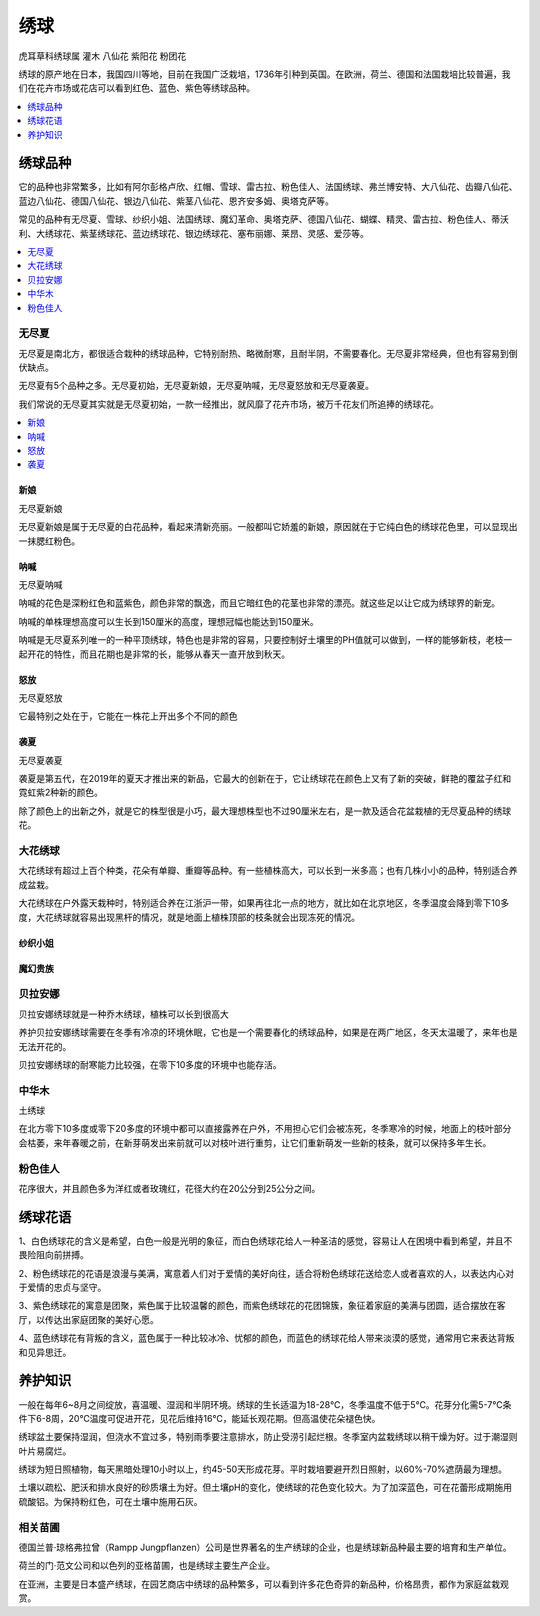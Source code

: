 
.. _hydrangea:

绣球
===============
``虎耳草科绣球属`` ``灌木`` ``八仙花`` ``紫阳花`` ``粉团花``

绣球的原产地在日本，我国四川等地，目前在我国广泛栽培，1736年引种到英国。在欧洲，荷兰、德国和法国栽培比较普遍，我们在花卉市场或花店可以看到红色、蓝色、紫色等绣球品种。


.. image:: ./images/hydrangea.jpeg


.. contents::
    :local:
    :depth: 1


绣球品种
-----------

它的品种也非常繁多，比如有阿尔彭格卢欣、红帽、雪球、雷古拉、粉色佳人、法国绣球、弗兰博安特、大八仙花、齿瓣八仙花、蓝边八仙花、德国八仙花、银边八仙花、紫茎八仙花、恩齐安多姆、奥塔克萨等。

常见的品种有无尽夏、雪球、纱织小姐、法国绣球、魔幻革命、奥塔克萨、德国八仙花、蝴蝶、精灵、雷古拉、粉色佳人、蒂沃利、大绣球花、紫茎绣球花、蓝边绣球花、银边绣球花、塞布丽娜、莱昂、灵感、爱莎等。

.. contents::
    :local:
    :depth: 1


.. _wujinxia:

无尽夏
~~~~~~~~~~~

无尽夏是南北方，都很适合栽种的绣球品种，它特别耐热、略微耐寒，且耐半阴，不需要春化。无尽夏非常经典，但也有容易到倒伏缺点。

无尽夏有5个品种之多。无尽夏初始，无尽夏新娘，无尽夏呐喊，无尽夏怒放和无尽夏袭夏。

我们常说的无尽夏其实就是无尽夏初始，一款一经推出，就风靡了花卉市场，被万千花友们所追捧的绣球花。

.. contents::
    :local:
    :depth: 1

新娘
^^^^^^^^^^^
``无尽夏新娘``

无尽夏新娘是属于无尽夏的白花品种，看起来清新亮丽。一般都叫它娇羞的新娘，原因就在于它纯白色的绣球花色里，可以显现出一抹腮红粉色。

.. image:: ./images/无尽夏新娘.jpeg

呐喊
^^^^^^^^^^^
``无尽夏呐喊``

呐喊的花色是深粉红色和蓝紫色，颜色非常的飘逸，而且它暗红色的花茎也非常的漂亮。就这些足以让它成为绣球界的新宠。

呐喊的单株理想高度可以生长到150厘米的高度，理想冠幅也能达到150厘米。

呐喊是无尽夏系列唯一的一种平顶绣球，特色也是非常的容易，只要控制好土壤里的PH值就可以做到，一样的能够新枝，老枝一起开花的特性，而且花期也是非常的长，能够从春天一直开放到秋天。

怒放
^^^^^^^^^^^
``无尽夏怒放``

它最特别之处在于，它能在一株花上开出多个不同的颜色

.. image:: ./images/无尽夏怒放.jpeg


袭夏
^^^^^^^^^^^
``无尽夏袭夏``

袭夏是第五代，在2019年的夏天才推出来的新品，它最大的创新在于，它让绣球花在颜色上又有了新的突破，鲜艳的覆盆子红和霓虹紫2种新的颜色。

除了颜色上的出新之外，就是它的株型很是小巧，最大理想株型也不过90厘米左右，是一款及适合花盆栽植的无尽夏品种的绣球花。

大花绣球
~~~~~~~~~~~

大花绣球有超过上百个种类，花朵有单瓣、重瓣等品种。有一些植株高大，可以长到一米多高；也有几株小小的品种，特别适合养成盆栽。

大花绣球在户外露天栽种时，特别适合养在江浙沪一带，如果再往北一点的地方，就比如在北京地区，冬季温度会降到零下10多度，大花绣球就容易出现黑杆的情况，就是地面上植株顶部的枝条就会出现冻死的情况。

纱织小姐
^^^^^^^^^^^


魔幻贵族
^^^^^^^^^^^


贝拉安娜
~~~~~~~~~~~

贝拉安娜绣球就是一种乔木绣球，植株可以长到很高大

养护贝拉安娜绣球需要在冬季有冷凉的环境休眠，它也是一个需要春化的绣球品种，如果是在两广地区，冬天太温暖了，来年也是无法开花的。

贝拉安娜绣球的耐寒能力比较强，在零下10多度的环境中也能存活。



中华木
~~~~~~~~~~~
``土绣球``

在北方零下10多度或零下20多度的环境中都可以直接露养在户外，不用担心它们会被冻死，冬季寒冷的时候，地面上的枝叶部分会枯萎，来年春暖之前，在新芽萌发出来前就可以对枝叶进行重剪，让它们重新萌发一些新的枝条，就可以保持多年生长。

.. _fensejiaren:

粉色佳人
~~~~~~~~~~~

花序很大，并且颜色多为洋红或者玫瑰红，花径大约在20公分到25公分之间。


绣球花语
-----------

1、白色绣球花的含义是希望，白色一般是光明的象征，而白色绣球花给人一种圣洁的感觉，容易让人在困境中看到希望，并且不畏险阻向前拼搏。

2、粉色绣球花的花语是浪漫与美满，寓意着人们对于爱情的美好向往，适合将粉色绣球花送给恋人或者喜欢的人，以表达内心对于爱情的忠贞与坚守。

3、紫色绣球花的寓意是团聚，紫色属于比较温馨的颜色，而紫色绣球花的花团锦簇，象征着家庭的美满与团圆，适合摆放在客厅，以传达出家庭团聚的美好心愿。

4、蓝色绣球花有背叛的含义，蓝色属于一种比较冰冷、忧郁的颜色，而蓝色的绣球花给人带来淡漠的感觉，通常用它来表达背叛和见异思迁。


养护知识
-----------

一般在每年6~8月之间绽放，喜温暖、湿润和半阴环境。绣球的生长适温为18-28℃，冬季温度不低于5℃。花芽分化需5-7℃条件下6-8周，20℃温度可促进开花，见花后维持16℃，能延长观花期。但高温使花朵褪色快。

绣球盆土要保持湿润，但浇水不宜过多，特别雨季要注意排水，防止受涝引起烂根。冬季室内盆栽绣球以稍干燥为好。过于潮湿则叶片易腐烂。

绣球为短日照植物，每天黑暗处理10小时以上，约45-50天形成花芽。平时栽培要避开烈日照射，以60%-70%遮荫最为理想。

土壤以疏松、肥沃和排水良好的砂质壤土为好。但土壤pH的变化，使绣球的花色变化较大。为了加深蓝色，可在花蕾形成期施用硫酸铝。为保持粉红色，可在土壤中施用石灰。

相关苗圃
~~~~~~~~~~~

德国兰普·琼格弗拉曾（Rampp Jungpflanzen）公司是世界著名的生产绣球的企业，也是绣球新品种最主要的培育和生产单位。

荷兰的门·范文公司和以色列的亚格苗圃，也是绣球主要生产企业。

在亚洲，主要是日本盛产绣球，在园艺商店中绣球的品种繁多，可以看到许多花色奇异的新品种，价格昂贵，都作为家庭盆栽观赏。
